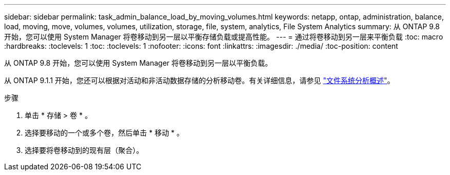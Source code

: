 ---
sidebar: sidebar 
permalink: task_admin_balance_load_by_moving_volumes.html 
keywords: netapp, ontap, administration, balance, load, moving, move, volumes, volumes, utilization, storage, file, system, analytics, File System Analytics 
summary: 从 ONTAP 9.8 开始，您可以使用 System Manager 将卷移动到另一层以平衡存储负载或提高性能。 
---
= 通过将卷移动到另一层来平衡负载
:toc: macro
:hardbreaks:
:toclevels: 1
:toc: 
:toclevels: 1
:nofooter: 
:icons: font
:linkattrs: 
:imagesdir: ./media/
:toc-position: content


[role="lead"]
从 ONTAP 9.8 开始，您可以使用 System Manager 将卷移动到另一层以平衡负载。

从 ONTAP 9.1.1 开始，您还可以根据对活动和非活动数据存储的分析移动卷。有关详细信息，请参见 link:concept_nas_file_system_analytics_overview.html["文件系统分析概述"]。

.步骤
. 单击 * 存储 > 卷 * 。
. 选择要移动的一个或多个卷，然后单击 * 移动 * 。
. 选择要将卷移动到的现有层（聚合）。

